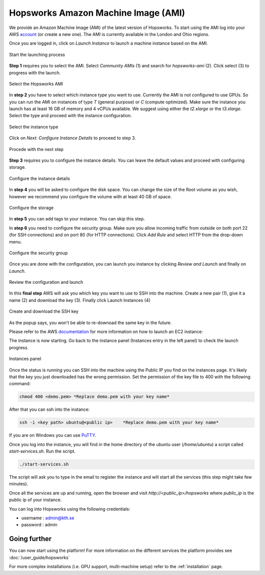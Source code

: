 ====================================
Hopsworks Amazon Machine Image (AMI)
====================================

We provide an Amazon Machine Image (AMI) of the latest version of Hopsworks. To start using the AMI log into your AWS account_ (or create a new one). 
The AMI is currently available in the London and Ohio regions. 

.. _account: https://eu-west-2.console.aws.amazon.com/ec2/v2/home?region=eu-west-2#Home:

Once you are logged in, click on `Launch Instance` to launch a machine instance based on the AMI.

.. _ami1.png: ../../_images/ami/ami1.png 
.. figure:: ../../imgs/ami/ami1.png
    :alt: Launch instance 
    :target: `ami1.png`_
    :align: center
    :figclass: align-center

    Start the launching process

**Step 1** requires you to select the AMI. Select `Community AMIs` (1) and search for `hopsworks-ami` (2). 
Click select (3) to progress with the launch.

.. _ami3.png: ../../_images/ami/ami3.png 
.. figure:: ../../imgs/ami/ami3.png
    :alt: Select Hopsworks AMI 
    :target: `ami3.png`_
    :align: center
    :figclass: align-center

    Select the Hopsworks AMI

In **step 2** you have to select which instance type you want to use. Currently the AMI is not configured to use GPUs. So you can run the AMI on instances of type *T* (general purpose) or *C* (compute optimized). Make sure the instance you launch has at least 16 GB of memory and 4 vCPUs available.
We suggest using either the *t2.xlarge* or the *t3.xlarge*. Select the type and proceed with the instance configuration.

.. _ami4.png: ../../_images/ami/ami4.png 
.. figure:: ../../imgs/ami/ami4.png
    :alt: Select instance type 
    :target: `ami4.png`_
    :align: center
    :figclass: align-center

    Select the instance type

Click on *Next: Configure Instance Details* to proceed to step 3.

.. _ami9.png: ../../_images/ami/ami9.png 
.. figure:: ../../imgs/ami/ami9.png
    :alt: Select instance type 
    :target: `ami9.png`_
    :align: center
    :figclass: align-center

    Procede with the next step 

**Step 3** requires you to configure the instance details. You can leave the default values and proceed with configuring storage.

.. _ami5.png: ../../_images/ami/ami5.png 
.. figure:: ../../imgs/ami/ami5.png
    :alt: Configure instance details 
    :target: `ami5.png`_
    :align: center
    :figclass: align-center
    
    Configure the instance details


In **step 4** you will be asked to configure the disk space. You can change the size of the Root volume as you wish, however we recommend you configure the volume with at least 40 GB of space.

.. _ami6.png: ../../_images/ami/ami6.png 
.. figure:: ../../imgs/ami/ami6.png
    :alt: Configure storage 
    :target: `ami6.png`_
    :align: center
    :figclass: align-center

    Configure the storage 

In **step 5** you can add tags to your instance. You can skip this step.

In **step 6** you need to configure the security group. Make sure you allow incoming traffic from outside on both port 22 (for SSH connections) and on port 80 (for HTTP connections). Click *Add Rule* and select HTTP from the drop-down menu.

.. _ami7.png: ../../_images/ami/ami7.png 
.. figure:: ../../imgs/ami/ami7.png
    :alt: Configure security group 
    :target: `ami7.png`_
    :align: center
    :figclass: align-center

    Configure the security group

Once you are done with the configuration, you can launch you instance by clicking *Review and Launch* and finally on *Launch*. 

.. _ami11.png: ../../_images/ami/ami11.png 
.. figure:: ../../imgs/ami/ami11.png
    :alt: Review the configuration and launch 
    :target: `ami11.png`_
    :align: center
    :figclass: align-center

    Review the configuration and launch

In this **final step** AWS will ask you which key you want to use to SSH into the machine. 
Create a new pair (1), give it a name (2) and download the key (3). Finally click Launch Instances (4)

.. _ami8.png: ../../_images/ami/ami8.png 
.. figure:: ../../imgs/ami/ami8.png
    :alt: SSH Key 
    :target: `ami8.png`_
    :align: center
    :figclass: align-center

    Create and download the SSH key

As the popup says, you won't be able to re-downoad the same key in the future.

Please refer to the AWS documentation_ for more information on how to launch an EC2 instance: 

.. _documentation: https://docs.aws.amazon.com/AWSEC2/latest/UserGuide/launching-instance.html

The instance is now starting. Go back to the instance panel (Instances entry in the left panel) to check the launch progress. 

.. _ami2.png: ../../_images/ami/ami2.png 
.. figure:: ../../imgs/ami/ami2.png
    :alt: Instances panel 
    :target: `ami2.png`_
    :align: center
    :figclass: align-center

    Instances panel

Once the status is *running* you can SSH into the machine using the Public IP you find on the instances page. 
It's likely that the key you just downloaded has the wrong permission. Set the permission of the key file to 400 with the following command: 

.. code-block:: shell 

    chmod 400 <demo.pem> *Replace demo.pem with your key name*

After that you can ssh into the instance:

.. code-block:: shell 

    ssh -i <key path> ubuntu@<public ip>    *Replace demo.pem with your key name*

If you are on Windows you can use PuTTY_.

.. _PuTTY: https://docs.aws.amazon.com/AWSEC2/latest/UserGuide/putty.html?icmpid=docs_ec2_console

Once you log into the instance, you will find in the home directory of the ubuntu user (`/home/ubuntu`) a script called `start-services.sh`. Run the script.

.. code-block:: shell

    ./start-services.sh

The script will ask you to type in the email to register the instance and will start all the services (this step might take few minutes).


Once all the services are up and running, open the browser and visit `http://<public_ip>/hopsworks` where `public_ip` is the public ip of your instance.  

You can log into Hopsworks using the following credentials:

- username : admin@kth.se
- password : admin


Going further
-------------

You can now start using the platform! For more information on the different services the platform provides see :doc:`/user_guide/hopsworks`

For more complex installations (i.e. GPU support, multi-machine setup) refer to the :ref:`installation` page.